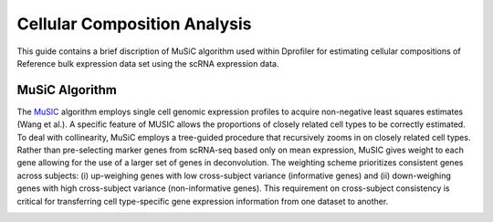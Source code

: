 *************************************
Cellular Composition Analysis
*************************************

This guide contains a brief discription of MuSiC algorithm used within Dprofiler for estimating cellular compositions of Reference bulk expression data set using the scRNA expression data.

MuSiC Algorithm
===============

The `MuSIC <https://xuranw.github.io/MuSiC/articles/MuSiC.html>`_ algorithm employs single cell genomic expression profiles to acquire non-negative least squares estimates (Wang et al.). A specific feature of MUSIC allows the proportions of closely related cell types to be correctly estimated. To deal with collinearity, MuSiC employs a tree-guided procedure that recursively zooms in on closely related cell types. Rather than pre-selecting marker genes from scRNA-seq based only on mean expression, MuSIC gives weight to each gene allowing for the use of a larger set of genes in deconvolution. The weighting scheme prioritizes consistent genes across subjects: (i) up-weighing genes with low cross-subject variance (informative genes) and (ii) down-weighing genes with high cross-subject variance (non-informative genes). This requirement on cross-subject consistency is critical for transferring cell type-specific gene expression information from one dataset to another.

.. image:: ../dprofiler_pics2/music.jpg
	:align: center
	:width: 99%

